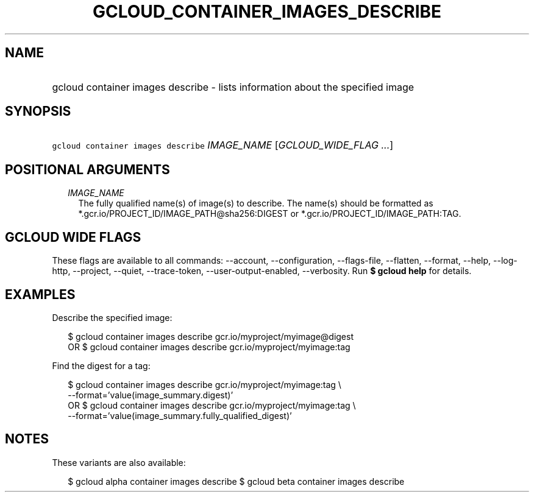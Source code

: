 
.TH "GCLOUD_CONTAINER_IMAGES_DESCRIBE" 1



.SH "NAME"
.HP
gcloud container images describe \- lists information about the specified image



.SH "SYNOPSIS"
.HP
\f5gcloud container images describe\fR \fIIMAGE_NAME\fR [\fIGCLOUD_WIDE_FLAG\ ...\fR]



.SH "POSITIONAL ARGUMENTS"

.RS 2m
.TP 2m
\fIIMAGE_NAME\fR
The fully qualified name(s) of image(s) to describe. The name(s) should be
formatted as *.gcr.io/PROJECT_ID/IMAGE_PATH@sha256:DIGEST or
*.gcr.io/PROJECT_ID/IMAGE_PATH:TAG.


.RE
.sp

.SH "GCLOUD WIDE FLAGS"

These flags are available to all commands: \-\-account, \-\-configuration,
\-\-flags\-file, \-\-flatten, \-\-format, \-\-help, \-\-log\-http, \-\-project,
\-\-quiet, \-\-trace\-token, \-\-user\-output\-enabled, \-\-verbosity. Run \fB$
gcloud help\fR for details.



.SH "EXAMPLES"

Describe the specified image:

.RS 2m
$ gcloud container images describe gcr.io/myproject/myimage@digest
      OR
$ gcloud container images describe gcr.io/myproject/myimage:tag
.RE

Find the digest for a tag:

.RS 2m
$ gcloud container images describe gcr.io/myproject/myimage:tag \e
  \-\-format='value(image_summary.digest)'
      OR
$ gcloud container images describe gcr.io/myproject/myimage:tag \e
  \-\-format='value(image_summary.fully_qualified_digest)'
.RE



.SH "NOTES"

These variants are also available:

.RS 2m
$ gcloud alpha container images describe
$ gcloud beta container images describe
.RE

